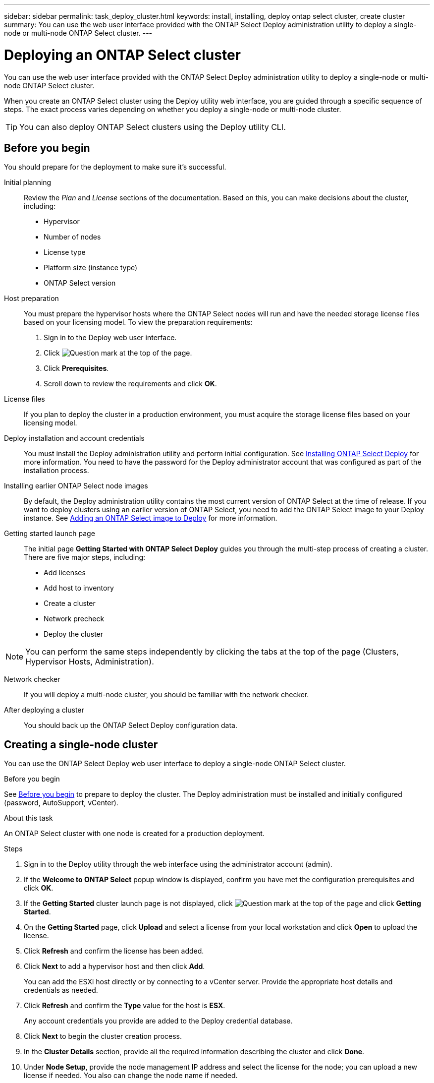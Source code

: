 ---
sidebar: sidebar
permalink: task_deploy_cluster.html
keywords: install, installing, deploy ontap select cluster, create cluster
summary: You can use the web user interface provided with the ONTAP Select Deploy administration utility to deploy a single-node or multi-node ONTAP Select cluster.
---

= Deploying an ONTAP Select cluster
:hardbreaks:
:nofooter:
:icons: font
:linkattrs:
:imagesdir: ./media/

[.lead]
You can use the web user interface provided with the ONTAP Select Deploy administration utility to deploy a single-node or multi-node ONTAP Select cluster.

When you create an ONTAP Select cluster using the Deploy utility web interface, you are guided through a specific sequence of steps. The exact process varies depending on whether you deploy a single-node or multi-node cluster.

[TIP]
You can also deploy ONTAP Select clusters using the Deploy utility CLI.

== Before you begin
You should prepare for the deployment to make sure it's successful.

Initial planning::
Review the _Plan_ and _License_ sections of the documentation. Based on this, you can make decisions about the cluster, including:

* Hypervisor
* Number of nodes
* License type
* Platform size (instance type)
* ONTAP Select version

Host preparation::
You must prepare the hypervisor hosts where the ONTAP Select nodes will run and have the needed storage license files based on your licensing model. To view the preparation requirements:

. Sign in to the Deploy web user interface.
. Click image:icon_question_mark.gif[Question mark] at the top of the page.
. Click *Prerequisites*.
. Scroll down to review the requirements and click *OK*.

License files::
If you plan to deploy the cluster in a production environment, you must acquire the storage license files based on your licensing model.

Deploy installation and account credentials::
You must install the Deploy administration utility and perform initial configuration. See link:task_install_deploy.html[Installing ONTAP Select Deploy] for more information. You need to have the password for the Deploy administrator account that was configured as part of the installation process.

Installing earlier ONTAP Select node images::

By default, the Deploy administration utility contains the most current version of ONTAP Select at the time of release. If you want to deploy clusters using an earlier version of ONTAP Select, you need to add the ONTAP Select image to your Deploy instance. See link:task_cli_deploy_image_add.html[Adding an ONTAP Select image to Deploy] for more information.

Getting started launch page::
The initial page *Getting Started with ONTAP Select Deploy* guides you through the multi-step process of creating a cluster. There are five major steps, including:

* Add licenses
* Add host to inventory
* Create a cluster
* Network precheck
* Deploy the cluster

[NOTE]
You can perform the same steps independently by clicking the tabs at the top of the page (Clusters, Hypervisor Hosts, Administration).

Network checker::
If you will deploy a multi-node cluster, you should be familiar with the network checker.

After deploying a cluster::
You should back up the ONTAP Select Deploy configuration data.

== Creating a single-node cluster

You can use the ONTAP Select Deploy web user interface to deploy a single-node ONTAP Select cluster.

.Before you begin

See link:task_deploy_cluster.html#before-you-begin[Before you begin] to prepare to deploy the cluster. The Deploy administration must be installed and initially configured (password, AutoSupport, vCenter).

.About this task

An ONTAP Select cluster with one node is created for a production deployment.

.Steps

. Sign in to the Deploy utility through the web interface using the administrator account (admin).

. If the *Welcome to ONTAP Select* popup window is displayed, confirm you have met the configuration prerequisites and click *OK*.

. If the *Getting Started* cluster launch page is not displayed, click image:icon_question_mark.gif[Question mark] at the top of the page and click *Getting Started*.

. On the *Getting Started* page, click *Upload* and select a license from your local workstation and click *Open* to upload the license.

. Click *Refresh* and confirm the license has been added.

. Click *Next* to add a hypervisor host and then click *Add*.
+
You can add the ESXi host directly or by connecting to a vCenter server. Provide the appropriate host details and credentials as needed.

. Click *Refresh* and confirm the *Type* value for the host is *ESX*.
+
Any account credentials you provide are added to the Deploy credential database.

. Click *Next* to begin the cluster creation process.

. In the *Cluster Details* section, provide all the required information describing the cluster and click *Done*.

. Under *Node Setup*, provide the node management IP address and select the license for the node; you can upload a new license if needed. You also can change the node name if needed.

. Provide the *Hypervisor* and *Network* configuration.
+
There are three node configurations which define the virtual machine size and available feature set. These instance types are supported by the standard, premium, and premium XL offerings of the purchased license, respectively. The license you select for the node must match or exceed the instance type.
+
Select the hypervisor host as well as the management and data networks.

. Provide the *Storage* configuration and click *Done*.
+
You can select the drives based on your platform license level and host configuration.

. Review and confirm the configuration of the cluster.
+
You can change the configuration by clicking image:icon_pencil.gif[Edit] in the applicable section.

. Click *Next* and provide the ONTAP administrator password.

. Click *Create Cluster* to begin the cluster creation process and then click *OK* in the popup window.
+
It can take up to 30 minutes for the cluster to be created.

. Monitor the multi-step cluster creation process to confirm the cluster is created successfully.
+
The page is automatically refreshed at regular intervals.
+
[TIP]
If the cluster creation operation is initiated but fails to complete, the ONTAP administrative password you define may not be registered. In this case, you can access the management interface for the ONTAP Select cluster using the password _changeme123_ for the admin account.

.After you finish

You should confirm the ONTAP Select AutoSupport feature is configured and back up the ONTAP Select Deploy configuration data.

////
== Creating a multi-node cluster

You can use the ONTAP Select Deploy web user interface to deploy a multi-node ONTAP Select cluster.
////
